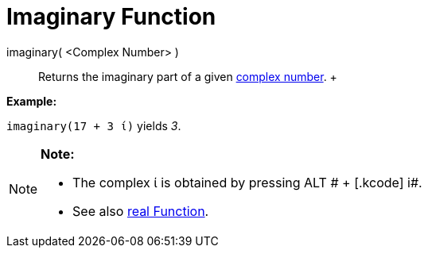 = Imaginary Function

imaginary( <Complex Number> )::
  Returns the imaginary part of a given xref:/Complex_Numbers.adoc[complex number].
  +

[EXAMPLE]

====

*Example:*

`imaginary(17 + 3 ί)` yields _3_.

====

[NOTE]

====

*Note:*

* The complex ί is obtained by pressing [.kcode]#ALT # + [.kcode]# i#.
* See also xref:/Real_Function.adoc[real Function].

====

